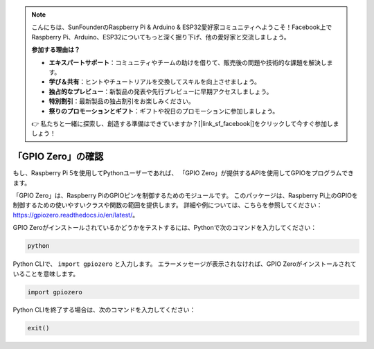 .. note::

    こんにちは、SunFounderのRaspberry Pi & Arduino & ESP32愛好家コミュニティへようこそ！Facebook上でRaspberry Pi、Arduino、ESP32についてもっと深く掘り下げ、他の愛好家と交流しましょう。

    **参加する理由は？**

    - **エキスパートサポート**：コミュニティやチームの助けを借りて、販売後の問題や技術的な課題を解決します。
    - **学び＆共有**：ヒントやチュートリアルを交換してスキルを向上させましょう。
    - **独占的なプレビュー**：新製品の発表や先行プレビューに早期アクセスしましょう。
    - **特別割引**：最新製品の独占割引をお楽しみください。
    - **祭りのプロモーションとギフト**：ギフトや祝日のプロモーションに参加しましょう。

    👉 私たちと一緒に探索し、創造する準備はできていますか？[|link_sf_facebook|]をクリックして今すぐ参加しましょう！

「GPIO Zero」の確認
==========================

もし、Raspberry Pi 5を使用してPythonユーザーであれば、
「GPIO Zero」が提供するAPIを使用してGPIOをプログラムできます。

「GPIO Zero」は、Raspberry PiのGPIOピンを制御するためのモジュールです。
このパッケージは、Raspberry Pi上のGPIOを制御するための使いやすいクラスや関数の範囲を提供します。
詳細や例については、こちらを参照してください：https://gpiozero.readthedocs.io/en/latest/。

GPIO Zeroがインストールされているかどうかをテストするには、Pythonで次のコマンドを入力してください：

.. raw:: html

   <run></run>

.. code-block::

    python

.. image:: ../python_pi5/img/zero_01.png
    :width: 100%

Python CLIで、 ``import gpiozero`` と入力します。
エラーメッセージが表示されなければ、GPIO Zeroがインストールされていることを意味します。

.. raw:: html

   <run></run>

.. code-block::

    import gpiozero

.. image:: ../python_pi5/img/zero_02.png
    :width: 100%

Python CLIを終了する場合は、次のコマンドを入力してください：

.. raw:: html

   <run></run>

.. code-block::

    exit()

.. image:: ../python_pi5/img/zero_03.png
    :width: 100%
